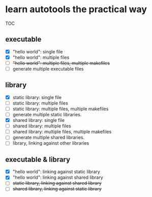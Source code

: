 * learn autotools the practical way

TOC

** executable
- [X] "hello world": single file
- [X] "hello world": multiple files
- [ ] +"hello world": multiple files, multiple makefiles+
- [ ] generate multiple executable files


** library
- [X] static library: single file
- [ ] static library: multiple files
- [ ] static library: multiple files, multiple makefiles
- [ ] generate multiple static libraries.
- [X] shared library: single file
- [ ] shared library: multiple files
- [ ] shared library: multiple files, multiple makefiles
- [ ] generate multiple shared libraries.
- [ ] library, linking against other libraries


** executable & library
- [X] "hello world": linking against static library
- [X] "hello world": linking against shared library
- [ ] +static library, linking against shared library+
- [ ] +shared library, linking against static library+

